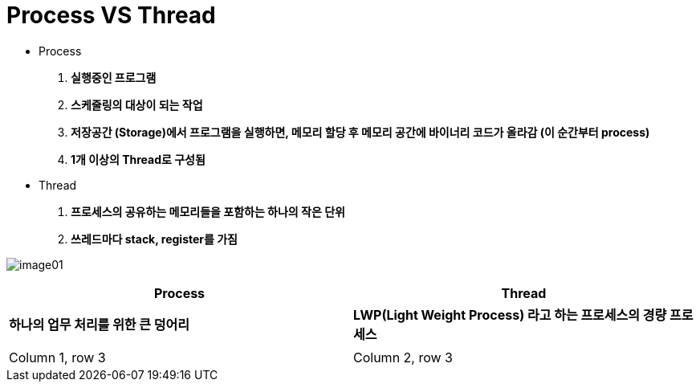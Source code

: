 = Process VS Thread

* Process

. ** 실행중인 프로그램 **
. ** 스케줄링의 대상이 되는 작업 **
. ** 저장공간 (Storage)에서 프로그램을 실행하면, 메모리 할당 후 메모리 공간에 바이너리 코드가 올라감 (이 순간부터 process) **
. ** 1개 이상의 Thread로 구성됨 **

* Thread

. ** 프로세스의 공유하는 메모리들을 포함하는 하나의 작은 단위 **
. ** 쓰레드마다 stack, register를 가짐 **

image:images/image01.png[]



|===
|Process |Thread

|**하나의 업무 처리를 위한 큰 덩어리**
|**LWP(Light Weight Process) 라고 하는 프로세스의 경량 프로세스**


|** **
|** **


|Column 1, row 3
|Column 2, row 3

|===
